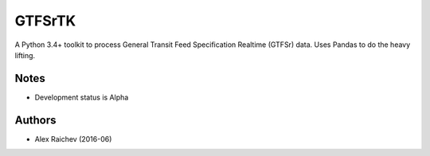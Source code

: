 GTFSrTK
********
A Python 3.4+ toolkit to process General Transit Feed Specification Realtime (GTFSr) data.
Uses Pandas to do the heavy lifting.


Notes
======
- Development status is Alpha


Authors
========
- Alex Raichev  (2016-06)